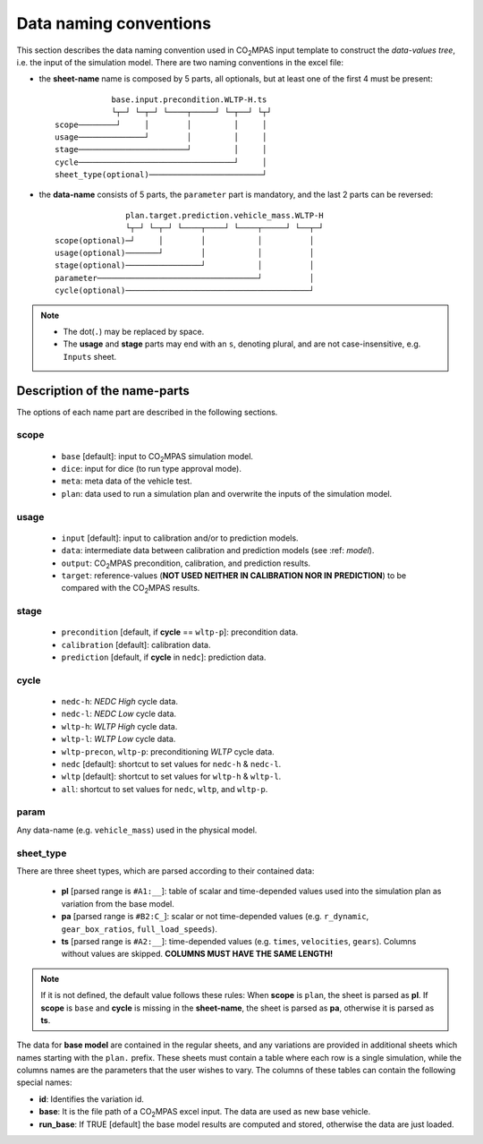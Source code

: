 #######################
Data naming conventions
#######################
This section describes the data naming convention used in |co2mpas| input
template to construct the *data-values tree*, i.e. the input of the simulation
model. There are two naming conventions in the excel file:

- the **sheet-name** name is composed by 5 parts, all optionals, but at least
  one of the first 4 must be present::

                  base.input.precondition.WLTP-H.ts
                  └┬─┘ └─┬─┘ └────┬─────┘ └─┬──┘ └┬┘
      scope────────┘     │        │         │     │
      usage──────────────┘        │         │     │
      stage───────────────────────┘         │     │
      cycle─────────────────────────────────┘     │
      sheet_type(optional)────────────────────────┘

- the **data-name** consists of 5 parts, the ``parameter`` part is mandatory,
  and the last 2 parts can be reversed::

                     plan.target.prediction.vehicle_mass.WLTP-H
                     └┬─┘ └─┬─┘ └────┬────┘ └────┬─────┘ └──┬─┘
      scope(optional)─┘     │        │           │          │
      usage(optional)───────┘        │           │          │
      stage(optional)────────────────┘           │          │
      parameter──────────────────────────────────┘          │
      cycle(optional)───────────────────────────────────────┘

.. note::
   - The dot(``.``) may be replaced by space.
   - The **usage** and **stage** parts may end with an ``s``, denoting plural,
     and are not case-insensitive, e.g. ``Inputs`` sheet.


Description of the name-parts
=============================
The options of each name part are described in the following sections.

scope
-----

   - ``base`` [default]: input to |co2mpas| simulation model.
   - ``dice``: input for dice (to run type approval mode).
   - ``meta``: meta data of the vehicle test.
   - ``plan``: data used to run a simulation plan and overwrite the inputs of
     the simulation model.

usage
-----

   - ``input`` [default]: input to calibration and/or to prediction models.
   - ``data``: intermediate data between calibration and prediction models
     (see :ref: `model`).
   - ``output``: |co2mpas| precondition, calibration, and prediction results.
   - ``target``: reference-values (**NOT USED NEITHER IN CALIBRATION NOR IN**
     **PREDICTION**) to be compared with the |co2mpas| results.

stage
-----

   - ``precondition`` [default, if **cycle** == ``wltp-p``]: precondition data.
   - ``calibration`` [default]: calibration data.
   - ``prediction`` [default, if **cycle** in ``nedc``]: prediction data.

cycle
-----

   - ``nedc-h``: *NEDC High* cycle data.
   - ``nedc-l``: *NEDC Low* cycle data.
   - ``wltp-h``: *WLTP High* cycle data.
   - ``wltp-l``: *WLTP Low* cycle data.
   - ``wltp-precon``, ``wltp-p``: preconditioning *WLTP* cycle data.
   - ``nedc`` [default]: shortcut to set values for ``nedc-h`` & ``nedc-l``.
   - ``wltp`` [default]: shortcut to set values for ``wltp-h`` & ``wltp-l``.
   - ``all``: shortcut to set values for ``nedc``, ``wltp``, and ``wltp-p``.

param
-----
Any data-name (e.g. ``vehicle_mass``) used in the physical model.

sheet_type
----------
There are three sheet types, which are parsed according to their contained data:

   - **pl** [parsed range is ``#A1:__``]: table of scalar and time-depended
     values used into the simulation plan as variation from the base model.
   - **pa** [parsed range is ``#B2:C_``]: scalar or not time-depended
     values (e.g. ``r_dynamic``, ``gear_box_ratios``, ``full_load_speeds``).
   - **ts** [parsed range is ``#A2:__``]: time-depended values (e.g.
     ``times``, ``velocities``, ``gears``). Columns without values are skipped.
     **COLUMNS MUST HAVE THE SAME LENGTH!**

.. note::
   If it is not defined, the default value follows these rules:
   When **scope** is ``plan``, the sheet is parsed as **pl**.
   If **scope** is ``base`` and **cycle** is missing in the **sheet-name**,
   the sheet is parsed as **pa**, otherwise it is parsed as **ts**.

The data for **base model** are contained in the regular sheets, and any
variations are provided in additional sheets which names starting with
the ``plan.`` prefix.
These sheets must contain a table where each row is a single simulation,
while the columns names are the parameters that the user wishes to vary.
The columns of these tables can contain the following special names:

- **id**: Identifies the variation id.
- **base**: It is the file path of a |co2mpas| excel input. The data are used as
  new base vehicle.
- **run_base**: If TRUE [default] the base model results are computed
  and stored, otherwise the data are just loaded.

.. |co2mpas| replace:: CO\ :sub:`2`\ MPAS

